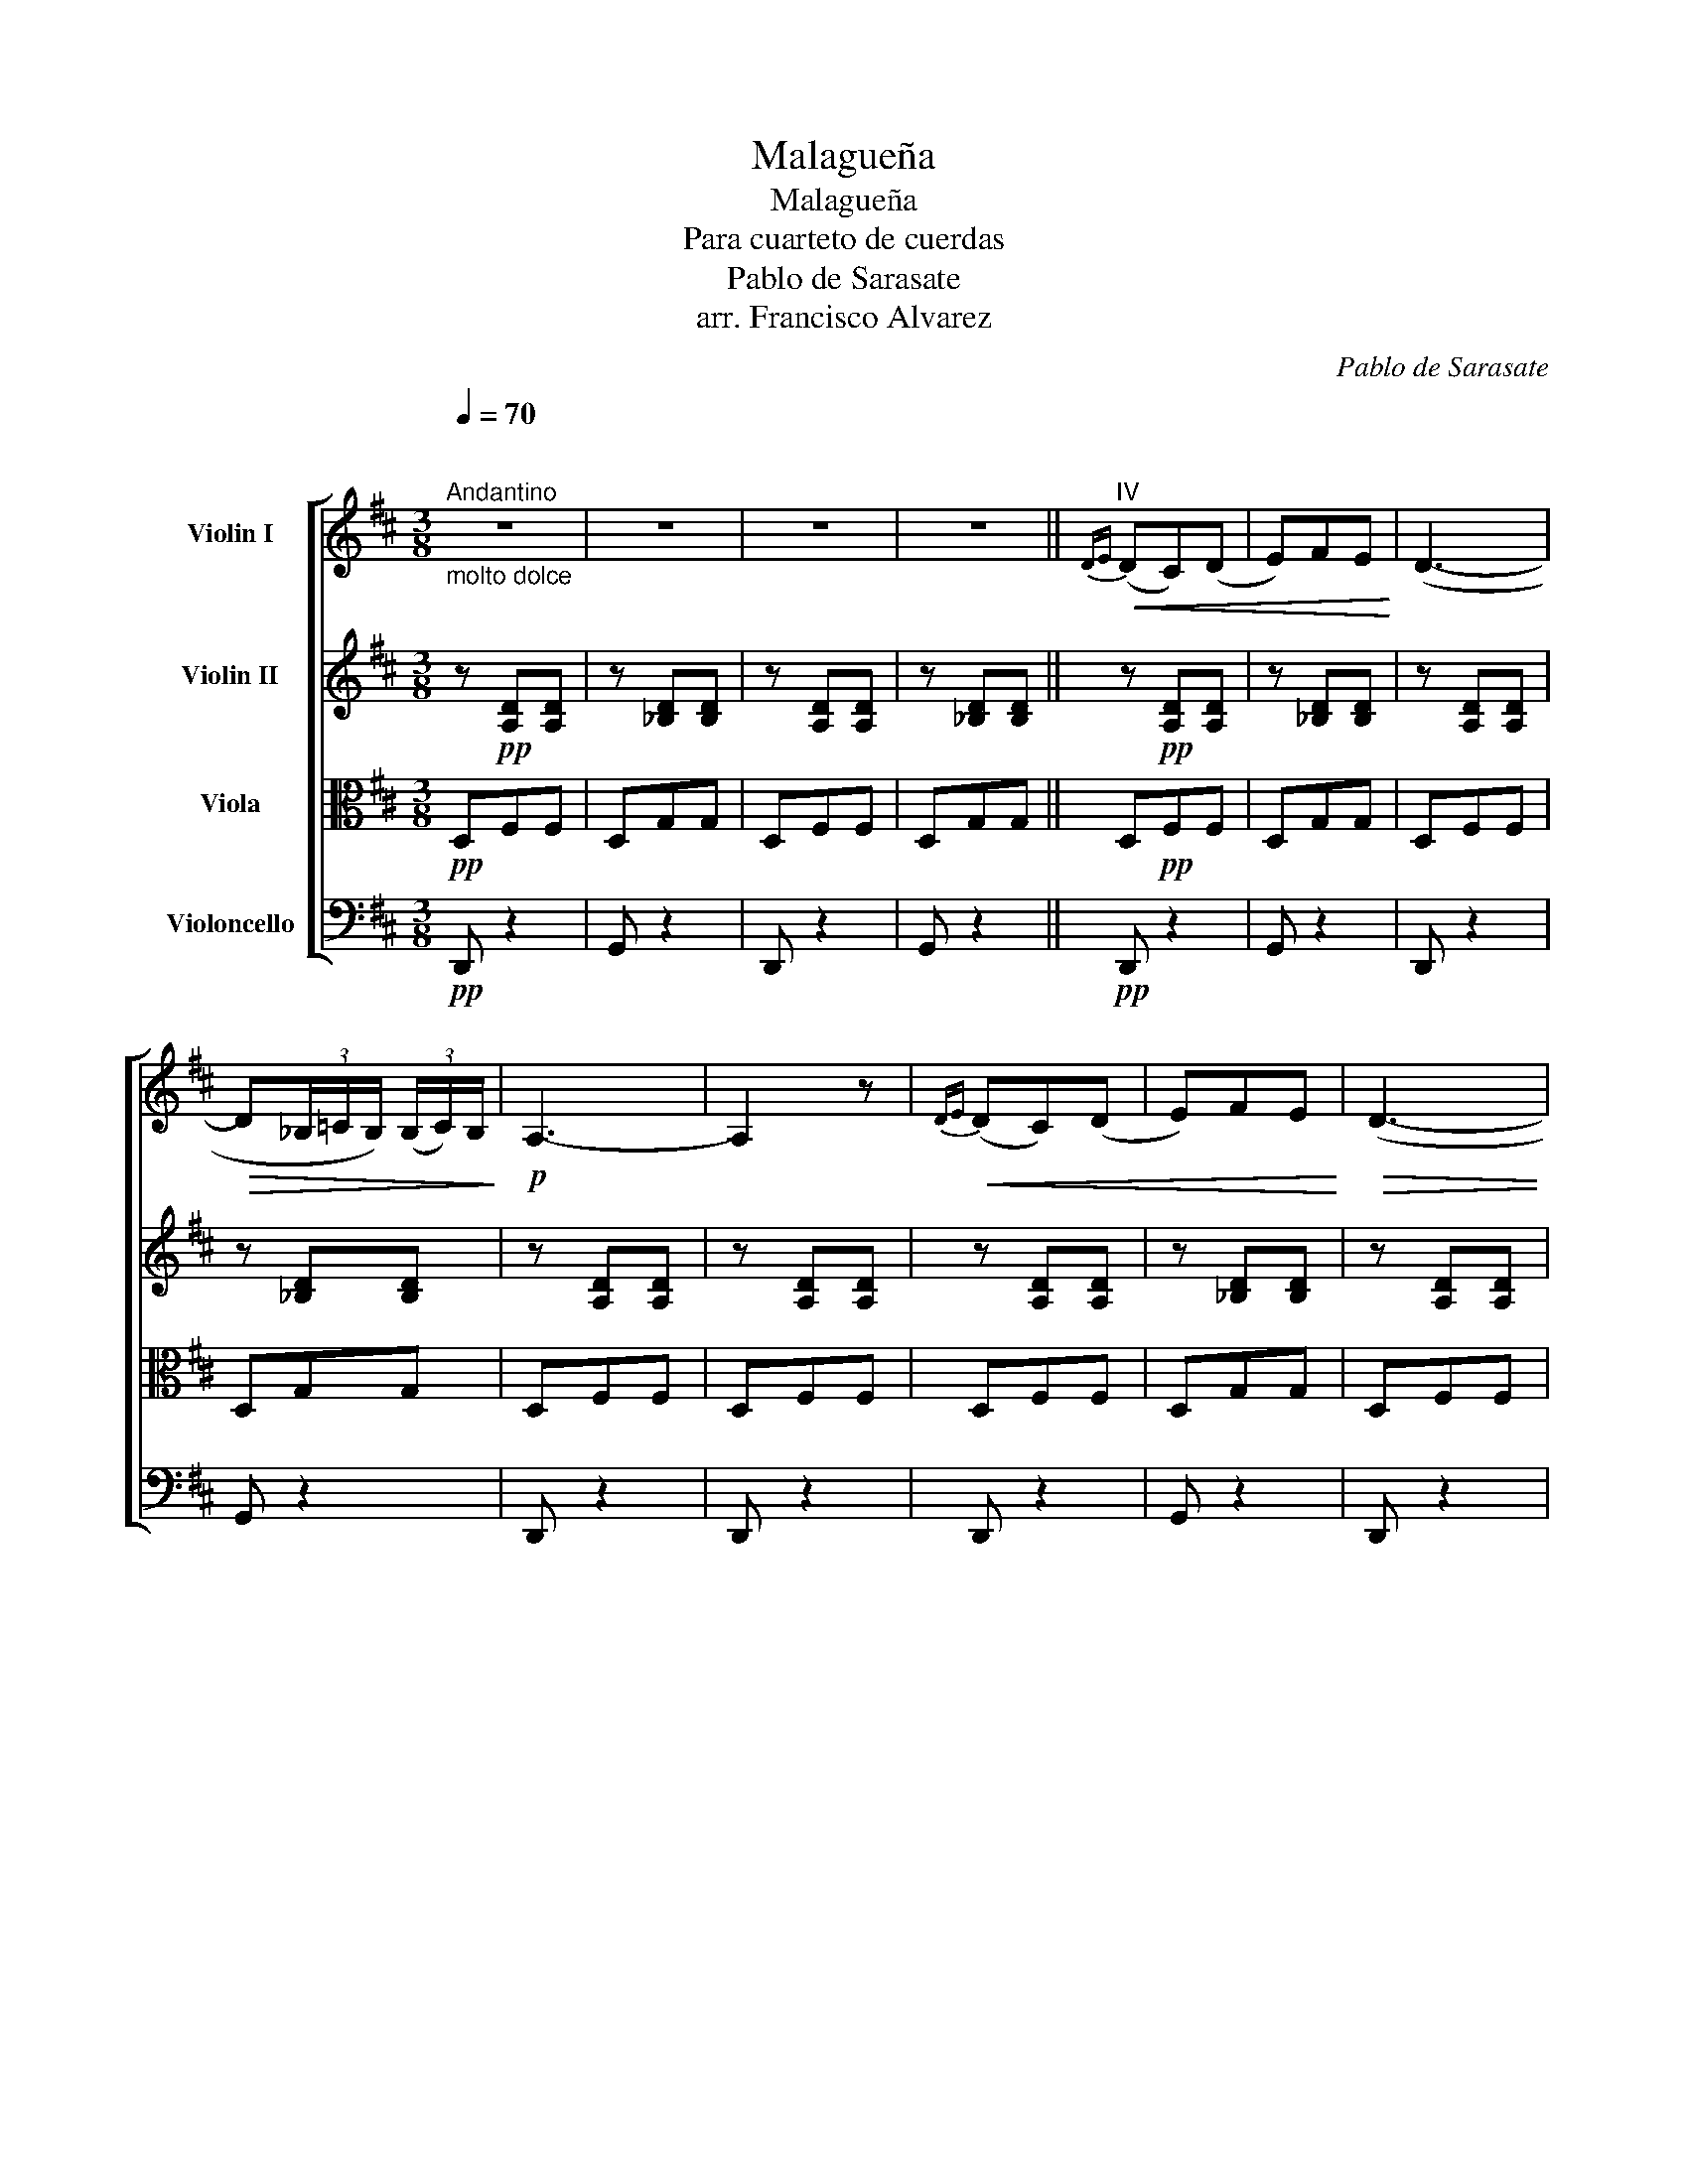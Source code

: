 X:1
T:Malagueña
T:Malagueña
T:Para cuarteto de cuerdas
T:Pablo de Sarasate
T:arr. Francisco Alvarez
C:Pablo de Sarasate
Z:arr. Francisco Alvarez
%%score [ 1 2 3 4 ]
L:1/8
Q:1/4=70
M:3/8
K:D
V:1 treble nm="Violin I"
V:2 treble nm="Violin II"
V:3 alto nm="Viola"
V:4 bass nm="Violoncello"
V:1
"^\n""^Andantino""_molto dolce" z3 | z3 | z3 | z3 ||"^IV"!<(!{D-E} (DC)(D | E)FE!<)! | (D3- | %7
!>(! D(3_B,/=C/B,/) (3(B,/C/)B,/!>)! |!p! A,3- | A,2 z |!<(!{DE} (DC)(D | E)FE!<)! |!>(! (D3- | %13
 D(3_B,/=C/B,/) (3(B,/C/)B,/!>)! | A,3- |!p! A,2 z |!f! (FE)(C | D)B,D |"^poco riten."!>(! (F3- | %19
 F-F/E/4D/4(C/D/4)C/4)!>)! |!p! B,3- | B,2 z |!f!"^a tempo" (ED)(B, | C)A,C |!>(! E3- | %25
"^poco rit." E-E/D/4C/4B,/C/4B,/4 | A,3-!>)! |!p! A,2 z |!f!"^a tempo" AAA | (^GE)(=G | F)D=F | %31
 (^G,-(3G,/B,/A,/(3G,/A,/B,/) | (A,3- | A,3 | A)!pp!AA | (^GE)(=G | F)D=F | %37
 (^G,-(3G,/B,/"^poco rit."A,/(3G,/A,/B,/) | A,3- | A,2"_cresc." A,/A,/ |"^a tempo"({DE)} (DC)(D | %41
 E)DE | (=F3- |"^poco riten." F(3!>!_D/_E/_D/)(3!>!D/E/D/ | =C3- | C2 =C/C/ | %46
"^a tempo""_cresc."({=FG)} (FE)(F | G)=FG |!>(! A3- |"^poco riten." A-A/G/4F/4(E/F/4)E/4 | D3- | %51
"^a tempo" D3-!>)! |!p! D3- | D2 z |"^pizz."!mf! [DAf] a/!plus!f/a/!plus!f/ | [DA]"^arco" (.a.f) | %56
"^pizz." [D_Bg] _b/!plus!g/b/!plus!g/ | [D_B]"^arco" (._b.g) |"^pizz." [DAf] a/!plus!f/a/!plus!f/ | %59
 [Dd]/!plus!A/ a/!plus!f/a/!plus!f/ |"^pizz." [D_Bg] _b/g/b/g/ | %61
 [Dd]/!plus!_B/ _b/!plus!g/b/!plus!g/ |"^pizz." [DAf] a/!plus!f/ d | %63
 A/!plus!F/ !plus!D"^pizz." [DAf] | [D_Bg] _b/!plus!g/ d | _B/!plus!G/ !plus!D"^pizz." [DBg] | %66
 [DAf] a/!plus!f/d/!plus!A/ | F/!plus!D/a/!plus!f/d/!plus!A/ | %68
"^pizz." [D_Bg] _b/!plus!g/d/!plus!B/ | G/!plus!D/_B,/!plus!G,/ _b/!plus!g/ | %70
"^pizz." [DAf] a/4!plus!g/4!plus!f/4!plus!e/4 d/ z/ | %71
 A/4!plus!G/4!plus!F/4!plus!E/4 !plus!D/ z/"^pizz." [DAf] | %72
 [D_Bg]d/4!plus!=c/4!plus!B/4!plus!A/4 G/ z/ | %73
 D/4!plus!=C/4!plus!_B,/4!plus!A,/4 !plus!G,/ z/"^arco" [D_Bg] |!ff! v[Ddd'] vF v[AA] | %75
 v[Ddd'] vG v[AA] | v[Ddd'] vF v[AA] | v[Ddd'] vG v[AA] | %78
"_dim." (d2-"^poco riten." d/4_e/4d/4=c/4) | (d2- d/4_e/4d/4=c/4) | (!fermata!d3- | %81
 d/.d/)"_grazioso""^Tempo primo"g/a/b/=c'/ | d'2 (3(b/=c'/b/ | g) (bg) | z{b=c'} ba/g/ | %85
!p! a2 (3(f/g/f/ | d)(=c'a) | z e'd'/=c'/ | b-(3b/(=c'/b/(3a/b/a/ | g/"_cresc.".g/)a/b/=c'/d'/ | %90
 e'2 (3(d'/e'/d'/ | =c') (E=C) | z!p! e'd'/=c'/ | d'-(3d'/(e'/d'/(3=c'/d'/c'/ | %94
 b/)(d'/4e'/4 =c'/4d'/4b/4c'/4 a/4b/4g/4b/4) | %95
{ab} (a/4^g/4a/4b/4{=c'd'} c'/4b/4c'/4d'/4 e'/z/4=g/4) | (b-(3b/=c'/b/(3a/b/a/ | %97
 g/)!f! (.G,/.A,/.B,/.=C/.D/) | E2 (3(D/E/D/ | =C)!p!(e=c) | z!f! vED/=C/ | (D-(3D/E/D/(3=C/D/C/ | %102
 B,/)!p! (d/=c/B/A/G/) | (A/_B/4=B/4 =c/4^c/4d/4^d/4 e/z/4G/4) | B2 (A | G)!f!g'g | %106
 z/!p! (.G/.E/.=C/)E/A/ | =C g'g | z/ (.G/.E/)"^poco rit."(=C/E/A/) | =C3- | C/!p! d/g/a/(b/=c'/) | %111
 (d'/4e'/4d'/4e'/4 d'/4e'/4d'/4b/4) (b/4=c'/4b/4g/4) | %112
 (g/4a/4g/4B/4) (B/4=c/4B/4G/4) (G/4A/4G/4G,/4) | (G,/4A,/4G,/4B,/4 D/4G/4B/4d/4 g/4b/4a/4g/4) | %114
 (a/4b/4a/4b/4 a/4b/4a/4f/4) (f/4g/4f/4d/4) | (d/4e/4d/4=c'/4) (c'/4d'/4c'/4a/4) (a/4b/4a/4d/4) | %116
 (D/4E/4D/4F/4 A/4d/4f/4a/4 =c'/4e'/4d'/4c'/4) | (b/4=c'/4b/4c'/4 b/4c'/4b/4a/4) (a/4b/4a/4g/4) | %118
 .g/4"_cresc."(g/4f/4g/4 a/4g/4b/4a/4 =c'/4b/4d'/4c'/4) | %119
!>(! (e'/4=f'/4e'/4f'/4 e'/4f'/4e'/4d'/4) (d'/4e'/4d'/4=c'/4)!>)! | %120
 (=c'/4d'/4c'/4e/4) (e/4=f/4e/4=c/4) (c/4d/4c/4E/4) | %121
 (G,/4=C/4E/4G/4 B/4=c/4e/4g/4 =c'/4e'/4d'/4c'/4) | %122
 (d'/4e'/4d'/4e'/4 d'/4e'/4d'/4=c'/4) (c'/4d'/4c'/4b/4) | %123
 (b/4=c'/4b/4d'/4 c'/4d'/4b/4c'/4 a/4b/4g/4b/4) | %124
({ab} a/4^g/4a/4b/4{=c'd'} c'/4b/4c'/4d'/4 e'/4d'/4e'/4=g/4) | %125
 (b/4=c'/4b/4c'/4 b/4c'/4b/4a/4) (a/4b/4a/4g/4) | %126
 .g/4"_cresc."(g/4f/4g/4 a/4g/4b/4a/4 =c'/4b/4d'/4c'/4) | %127
!>(! (e'/4=f'/4e'/4f'/4 e'/4f'/4e'/4d'/4) (d'/4e'/4d'/4=c'/4)!>)! | %128
 (=c'/4d'/4c'/4e/4) (e/4=f/4e/4=c/4) (c/4d/4c/4E/4) | %129
 (G,/4=C/4E/4G/4 B/4=c/4e/4g/4 =c'/4e'/4d'/4c'/4) | %130
 (d'/4e'/4d'/4e'/4 d'/4e'/4d'/4=c'/4) (c'/4d'/4c'/4b/4) | %131
 (b/4=c'/4b/4d'/4 c'/4d'/4b/4c'/4 a/4b/4g/4b/4) | %132
({ab} a/4^g/4a/4b/4{=c'd'} c'/4b/4c'/4d'/4 e'/4d'/4e'/4=g/4) | %133
 (b/4=c'/4b/4c'/4 b/4c'/4b/4a/4) (a/4b/4a/4g/4) | %134
!<(! (g/4a/4g/4g'/4)!<)!!>(! (g'/4a'/4g'/4g/4) (g/4a/4g/4c/4)!>)! | %135
 (d/4D/4F/4G/4 B/4d/4f/4g/4 b/4g/4b/4a/4) | %136
!<(! (g/4a/4g/4g'/4) (g'/4!<)!!>(!a'/4g'/4g/4) (g/4a/4g/4c/4)!>)! | %137
 (d/4D/4F/4G/4 B/4d/4B/4G/4 F/4D/4=C/4A,/4) | %138
!pp! (G,/4A,/4G,/4G/4) (G/4A/4G/4G,/4) (G,/4A,/4G,/4G/4) | %139
 (G/4A/4G/4G,/4 B,/4D/4G/4B/4 D/4=C/4E/4G/4) | =C3 |!p!!<(!({d'e'} d'c')(d' | e')f'e' | (d'3- | %144
 d'!<)!!>(!(3_b/=c'/b/)(3b/c'/b/ | a3-!>)! |!p! a2 z |!<(!({d'e'} d'c')(d' | e')f'e' | (d'3-!<)! | %150
!>(! d'(3_b/=c'/b/)(3(b/c'/)b/ | a3- | a2!>)! z |!f! (f'e')(c' | d')bd' |!>(! (f'3- | %156
 f'-f'/e'/4d'/4c'/d'/4c'/4) | b3-!>)! | b2 z |!f! (e'd')(b | c')ac' |!>(! (e'3- | %162
 e'-e'/d'/4c'/4b/c'/4b/4) | a3-!>)! |!p! a2 z |!f! a'a'a' | (^g'e')(=g' | f')d'=f' | %168
 (^g-(3g/b/a/(3g/a/b/) | (a3- | a3 |!p! a')a'a' | (^g'e')(=g' | f')d'=f' | (^g-(3g/b/a/(3g/a/b/) | %175
 a3- | a2 A,/A,/ |{DE} (DC)(D | E)DE |!>(! (=F3- | F(3!>!_D/_E/_D/)(3!>!D/E/D/!>)! |!p! =C3- | %182
 C2 =C/C/ |"_cresc."{=FG} (FE)(F | G)=FG |!f! (A3- | A-A/"_dim."G/4F/4E/F/4E/4) |!p! (D3- | %188
 D- D/>=c/ _B/4A/4B/4c/4) | (d3- | d- d/>e/ f/4g/4f/4e/4) |{/D} (d3- | d- d/>=c'/ _b/4a/4b/4c'/4) | %193
 (d'3- | d'- d'/>e'/ f'/4g'/4f'/4e'/4) |!pp! (d'/4f'/4a'/4f'/4 d'/4a/4f/4d/4 A/4F/4D/4A,/4 | %196
 G,/4_B,/4C/4E/4 G/4_B/4c/4e/4 g/4_b/4a/4g/4) | (d'/4f'/4a'/4f'/4 d'/4a/4f/4d/4 A/4F/4D/4A,/4 | %198
 G,/4_B,/4C/4E/4 G/4_B/4c/4e/4 g/4_b/4a/4g/4) | (d/4A/4d/4e/4 f/4d/4f/4g/4 a/4f/4a/4d'/4 | %200
 d'/4a/4d'/4e'/4!8va(! f'/4d'/4f'/4g'/4 a'/4f'/4a'/4d''/4) | !trill(!Td''3- | %202
 !trill)!d''2-{/c''} d''/!8va)! z/ |"^pizz." D/ z/ z2 |] %204
V:2
 z!pp! [A,D][A,D] | z [_B,D][B,D] | z [A,D][A,D] | z [_B,D][B,D] || z!pp! [A,D][A,D] | %5
 z [_B,D][B,D] | z [A,D][A,D] | z [_B,D][B,D] | z [A,D][A,D] | z [A,D][A,D] | z [A,D][A,D] | %11
 z [_B,D][B,D] | z [A,D][A,D] | z [_B,D][B,D] | z [A,D][A,D] | z [A,D][A,D] | z [CF][CF] | %17
 z [DF][DF] | z [DF][DF] | z [CF][CF] | z [DF][DF] | z [DF][DF] | z [B,E][B,E] | z [CE][CE] | %24
 z [CE][CE] | z [B,E][B,E] | z [CE][CE] | z [CE][CE] | z [CA][CA] | z [B,^G][A,=G] | %30
 z [A,F][A,=F] | z [B,E][B,E] | z [CE][CE] | z [CE][CE] | z [CA][CA] | z [B,^G][A,=G] | %36
 z [A,F][A,=F] | z [B,E][B,E] | z [CE][CE] | z [CE][CE] | z [A,D][A,D] | z [_B,E][B,E] | %42
 z [A,=F][A,F] | z [_D=F][DF] | z [A,=F][A,F] | z [A,=F][A,F] | z [A,=F][A,F] | z [EG][EG] | %48
 z [FA][FA] | z [A,G][A,G] | z [A,F]2- | [A,F]G,/A,/_B,/=C/ | z [A,F]2- | [A,F]G,/A,/_B,/=C/ | %54
 D z2 | z2 D | GGG | (3(G/A/G/)(.F.G) | A2 F | D2 D | =CCC | (3(=C/D/C/)(._B,.C) | D3- | D2 D | %64
 G_BA | (3(G/A/G/)(.F.G) | A2 F | D2 D | =CCC | (3(=C/D/C/)(._B,.C) | D/ z/ ([Fd]/D/[Fd]/) z/ | %71
 z ([Fd]/D/[Fd]/) z/ | z ([G_e]/_E/[Ge]/) z/ | z ([G_e]/_E/[Ge]/) z/ | [Fd] z2 | [Gd] z2 | %76
 [Fd] z2 | [Gd] z2 | [Fd] z2 | z3 | !fermata!z3 | z3 | z [Bd] z | z [Bd] z | z [Bd] z | z [=cd] z | %86
 z [=cd] z | z [=cd] z | z [Bd] z | z [Bd] z | z [=ce] z | z [=ce] z | z [=ce] z | z [Bd] z | %94
 z [Bd] z | z [A=c]2 | z [DB][D=c] | [DB] z2 | z [=ce] z | z [=ce] z | z [=ce] z | z [Bd] z | %102
 z [Bd] z | z [A=c] z | z [GB][F=c] | [GB] z [_Bc] | [Bd] z [F=c] | [GB] z [_Bc] | [Bd] z [=CF] | %109
 [B,G]G, z | z3 | z!pp! [GB] z | z [GB] z | z [GB] z | z [F=c] z | z [F=c] z | z [F=c] z | %117
 z [GB] z | z [GB] z | z [G=c] z | z [G=c] z | z [G=c] z | z [GB] z | z [GB] z | z [A=c]2 | %125
 z [DB][D=c] | [DB] z2 | z [G=c] z | z [G=c] z | z [G=c] z | z [GB] z | z [GB] z | z [A=c] z | %133
 z [GB][F=c] | [GB] z [_Bc] | [Bd] z [F=c] | [GB] z [_Bc] | [Bd] z [=CF] | [B,G] z z | z3 | G,3 | %141
 z!pp! [A,D][A,D] | z [_B,D][B,D] | z [A,D][A,D] | z [_B,D][B,D] | z [A,D][A,D] | z [A,D][A,D] | %147
 z [A,D][A,D] | z [_B,D][B,D] | z [A,D][A,D] | z [_B,D][B,D] | z [A,D][A,D] | z [A,D][A,D] | %153
 z [CF][CF] | z [DF][DF] | z [DF][DF] | z [CF][CF] | z [DF][DF] | z [DF][DF] | z [B,E][B,E] | %160
 z [CE][CE] | z [CE][CE] | z [B,E][B,E] | z [CE][CE] | z [CE][CE] | z [CA][CA] | z [B,^G][A,=G] | %167
 z [A,F][A,=F] | z [B,E][B,E] | z [CE][CE] | z [CE][CE] | z [CA][CA] | z [B,^G][A,=G] | %173
 z [A,F][A,=F] | z [B,E][B,E] | z [CE][CE] | z [CE][CE] | z [A,D][A,D] | z [_B,E][B,E] | %179
 z [A,=F][A,F] | z [_D=F][DF] | z [A,=F][A,F] | z [A,=F][A,F] | z [A,=F][A,F] | z [EG][EG] | %185
 z [FA][FA] | z [A,G][A,G] | z/ [A,D]/ z/ [A,D]/ z | z [_B,D]2 | z/ [A,D]/ z/ [A,D]/ z | %190
 z [_B,D]2 | z/ [A,D]/ z/ [A,D]/ z | z [_B,D]2 | z/ [A,D]/ z/ [A,D]/ z | z [_B,D]2 | [A,D]3 | %196
 [G,E]3 | [A,D]3 | [G,E]3 | [A,D]3- | [A,D]3- | [A,D]3 | z3 | z3 |] %204
V:3
!pp! D,F,F, | D,G,G, | D,F,F, | D,G,G, || D,!pp!F,F, | D,G,G, | D,F,F, | D,G,G, | D,F,F, | D,F,F, | %10
 D,F,F, | D,G,G, | D,F,F, | D,G,G, | D,F,F, | D,F,F, | F,F,F, | F,B,B, | F,B,B, | E,^A,A, | %20
 D,B,B, | B,B,B, | E,^G,G, | E,A,A, | E,A,A, | D,^G,G, | C,A,A, | A,A,A, | A,EE | B,EC, | D,DD | %31
 E,DD | E,A,A, | E,A,A, | A,CC | B,DC, | D,DD | E,DD | E,A,A, | E,A,A, | D,=F,F, | =C,G,G, | %42
 =F,=CC | =F,_B,B, | =F,=CC | =F,=CC | D,DD | _B,DD | A,DD | A,CC | D,A,D | D,_B,E | D,A,D | %53
 D,_B,_E |"^pizz." [F,D] z2 | [F,D] z2 | [G,_E] z2 | [G,_E] z2 | [F,D] z2 | [F,D] z2 | [G,_E] z2 | %61
 [G,_E] z2 | [F,D] z2 | [F,D] z2 | [G,_E] z2 | [G,_E] z2 | [F,D] z2 | [F,D] z2 | [G,_E] z2 | %69
 [G,_E] z2 |"^arco" D,DA, | D,DA, | D,_E_B, | D,_E_B, | [DA] z2 | [DA] z2 | [DA] z2 | [DA] z2 | %78
 [DA] z2 | z3 | !fermata!z3 | z3 | G,G z | G,G z | G,G z | D,F z | D,F z | D,F z | G,G z | G,G z | %90
 =C,G z | =C,G z | =C,G z | G,G z | G,G z | =C,EC, | D,GF | [G,G] z2 | =C,G z | =C,G z | =C,G z | %101
 G,D z | G,D z | =C,E z | D,DD | G, z [_E,G,] | [D,G,] z D, | [G,D] z [_E,G,] | [D,G,] z [D,D] | %109
 G, z2 | z3 |!pp! G,D z | G,D z | G,D z | D,D z | D,D z | D,D z | G,D z | G,D z | =C,E z | =C,E z | %121
 =C,E z | G,D z | G,D z | =C,EC, | D,GF | [G,G] z2 | =C,E z | =C,E z | =C,E z | G,D z | G,D z | %132
 =C,EC, | D,DD | G, z [_E,G,] | [D,G,] z D, | [G,D] z [_E,G,] | [D,G,] z [D,D] | G, z z | z3 | %140
 G,3 |!pp! D,F,F, | D,G,G, | D,F,F, | D,G,G, | D,F,F, | D,F,F, | D,F,F, | D,G,G, | D,F,F, | %150
 D,G,G, | D,F,F, | D,F,F, | F,F,F, | F,B,B, | F,B,B, | E,^A,A, | D,B,B, | B,B,B, | E,^G,G, | %160
 E,A,A, | E,A,A, | D,^G,G, | C,A,A, | A,A,A, | A,EE | B,EC, | D,DD | E,DD | E,A,A, | E,A,A, | %171
 A,CC | B,DC, | D,DD | E,DD | E,A,A, | E,A,A, | D,=F,F, | =C,G,G, | =F,=CC | =F,_B,B, | =F,=CC | %182
 =F,=CC | D,DD | _B,DD | A,DD | A,CC | z/ F,/ z/ F,/ z | z [D,G,]2 | z/ F,/ z/ F,/ z | z [D,G,]2 | %191
 z/ F,/ z/ F,/ z | z [D,G,]2 | z/ F,/ z/ F,/ z | z [D,G,]2 | [F,A,]3 | [G,_B,]3 | [F,A,]3 | %198
 [G,_B,]3 | F,3- | F,3- | F,3 | z3 |"^pizz."!ppp! D,/ z/ z2 |] %204
V:4
!pp! D,, z2 | G,, z2 | D,, z2 | G,, z2 ||!pp! D,, z2 | G,, z2 | D,, z2 | G,, z2 | D,, z2 | D,, z2 | %10
 D,, z2 | G,, z2 | D,, z2 | G,, z2 | D,, z2 | D,, z2 | F,, z2 | B,, z2 | F,, z2 | F,, z2 | B,, z2 | %21
 B,, z2 | E,, z2 | A,, z2 | E,, z2 | E,, z2 | A,, z2 | A,, z2 | A,, z2 | A,, z z | A,, z2 | %31
 A,, z2 | A,, z2 | A,, z2 | A,, z2 | A,, z z | A,, z2 | A,, z2 | A,, z2 | A,, z2 | D, z2 | =C, z2 | %42
 =F,, z2 | _B,, z2 | =F,, z2 | =F, z2 | D, z2 | _B,, z2 | A,, z2 | A,, z2 | D,,3 | D,,3 | D,,3 | %53
 D,,3 |"^pizz." [D,,A,,] z2 | [D,,A,,] z2 | [D,,_B,,] z2 | [D,,_B,,] z2 | [D,,_B,,] z2 | %59
 [D,,A,,] z2 | [D,,A,,] z2 | [D,,_B,,] z2 | [D,,_B,,] z2 | [D,,A,,] z2 | [D,,_B,,] z2 | %65
 [D,,_B,,] z2 | [D,,A,,] z2 | [D,,A,,] z2 | [D,,_B,,] z2 | [D,,_B,,] z2 |"^arco" D,,3 | D,,3 | %72
 D,,3 | D,,3 | D,, z2 | D,, z2 | D,, z2 | D,, z2 | D,, z2 | z3 | !fermata!z3 | z3 | G,, z D, | %83
 G,, z D, | G,, z D, | D,, z D, | D,, z D, | D,, z D, | =G,, z =D, | G,, z G,, | =C,, z G,, | %91
 =C,, z G,, | =C,, z G,, | G,, z D, | G,, z G,, | =C,, z C,, | D,, z D,, | G,, z2 | =C,, z G,, | %99
 =C,, z G,, | =C,, z G,, | G,, z D, | G,, z G,, | =C,, z C,, | D,, z D,, | G,, z _E,, | D,, z D,, | %107
 G,, z _E,, | D,, z D,, | G,G,, z | z3 |!pp! G,, z D, | G,, z D, | G,, z D, | D,, z D, | D,, z D, | %116
 D,, z D, | G,, z D, | G,, z G,, | =C,, z G,, | =C,, z G,, | =C,, z G,, | G,, z D, | G,, z G,, | %124
 =C,, z C,, | D,, z D,, | G,, z2 | =C,, z G,, | =C,, z G,, | =C,, z G,, | G,, z D, | G,, z G,, | %132
 =C,, z C,, | D,, z D,, | G,, z _E,, | D,, z D,, | G,, z _E,, | D,, z D,, | G, z z | z3 | G,,3 | %141
!pp! D,, z2 | G,, z2 | D,, z2 | G,, z2 | D,, z2 | D,, z2 | D,, z2 | G,, z2 | D,, z2 | G,, z2 | %151
 D,, z2 | D,, z2 | F,, z2 | B,, z2 | F,, z2 | F,, z2 | B,, z2 | B,, z2 | E,, z2 | A,, z2 | E,, z2 | %162
 E,, z2 | A,, z2 | A,, z2 | A,, z2 | A,, z z | A,, z2 | A,, z2 | A,, z2 | A,, z2 | A,, z2 | %172
 A,, z z | A,, z2 | A,, z2 | A,, z2 | A,, z2 | D, z2 | =C, z2 | =F,, z2 | _B,, z2 | =F,, z2 | %182
 =F, z2 | D, z2 | _B,, z2 | A,, z2 | A,, z2 | D,,/ z/ A,,/ z/ D,/ z/ | G,,/ z/ D,,2 | %189
 D,,/ z/ A,,/ z/ D,/ z/ | G,,/ z/ D,,2 | D,,/ z/ A,,/ z/ D,/ z/ | G,,/ z/ D,,2 | %193
 D,,/ z/ A,,/ z/ D,/ z/ | G,,/ z/ D,,2 | D,,3- | D,,3 | D,,3- | D,,3 | D,,3- | D,,3- | D,,3 | z3 | %203
"^pizz."!ppp! D,,/ z/ z2 |] %204

